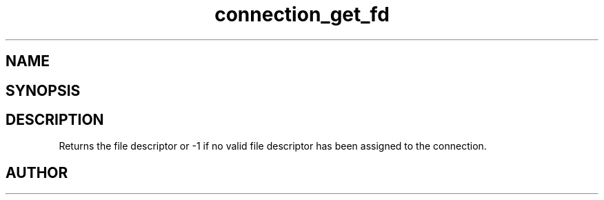 .TH connection_get_fd 3
.SH NAME
.Nm connection_get_fd()
.Nd Return file descriptor
.SH SYNOPSIS
.Fd #include <connection.h>
.Fo "int connection_get_fd"
.Fa "connection conn"
.Fc
.SH DESCRIPTION
.Nm
Returns the file descriptor or -1 if no valid file descriptor
has been assigned to the connection.
.SH AUTHOR
.An B. Augestad, bjorn.augestad@gmail.com
